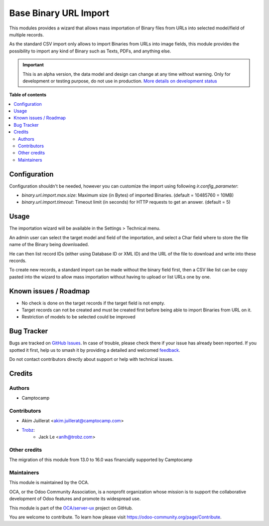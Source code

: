 ======================
Base Binary URL Import
======================

.. 
   !!!!!!!!!!!!!!!!!!!!!!!!!!!!!!!!!!!!!!!!!!!!!!!!!!!!
   !! This file is generated by oca-gen-addon-readme !!
   !! changes will be overwritten.                   !!
   !!!!!!!!!!!!!!!!!!!!!!!!!!!!!!!!!!!!!!!!!!!!!!!!!!!!
   !! source digest: sha256:98aa6009c212e72aa0059f3e08631c8656ff33fa1892e7a1c6005bc4d0e79e33
   !!!!!!!!!!!!!!!!!!!!!!!!!!!!!!!!!!!!!!!!!!!!!!!!!!!!

.. |badge1| image:: https://img.shields.io/badge/maturity-Alpha-red.png
    :target: https://odoo-community.org/page/development-status
    :alt: Alpha
.. |badge2| image:: https://img.shields.io/badge/licence-AGPL--3-blue.png
    :target: http://www.gnu.org/licenses/agpl-3.0-standalone.html
    :alt: License: AGPL-3
.. |badge3| image:: https://img.shields.io/badge/github-OCA%2Fserver--ux-lightgray.png?logo=github
    :target: https://github.com/OCA/server-ux/tree/16.0/base_binary_url_import
    :alt: OCA/server-ux
.. |badge4| image:: https://img.shields.io/badge/weblate-Translate%20me-F47D42.png
    :target: https://translation.odoo-community.org/projects/server-ux-16-0/server-ux-16-0-base_binary_url_import
    :alt: Translate me on Weblate
.. |badge5| image:: https://img.shields.io/badge/runboat-Try%20me-875A7B.png
    :target: https://runboat.odoo-community.org/builds?repo=OCA/server-ux&target_branch=16.0
    :alt: Try me on Runboat

|badge1| |badge2| |badge3| |badge4| |badge5|

This modules provides a wizard that allows mass importation of Binary files
from URLs into selected model/field of multiple records.

As the standard CSV import only allows to import Binaries from URLs into image
fields, this module provides the possibility to import any kind of Binary such
as Texts, PDFs, and anything else.

.. IMPORTANT::
   This is an alpha version, the data model and design can change at any time without warning.
   Only for development or testing purpose, do not use in production.
   `More details on development status <https://odoo-community.org/page/development-status>`_

**Table of contents**

.. contents::
   :local:

Configuration
=============

Configuration shouldn't be needed, however you can customize the import using
following `ir.config_parameter`:

* `binary.url.import.max.size`: Maximum size (in Bytes) of imported Binaries.
  (default = 10485760 = 10MB)

* `binary.url.import.timeout`: Timeout limit (in seconds) for HTTP requests to
  get an answer.
  (default = 5)

Usage
=====

The importation wizard will be available in the Settings > Technical menu.

An admin user can select the target model and field of the importation, and
select a Char field where to store the file name of the Binary being downloaded.

He can then list record IDs (either using Database ID or XML ID) and the URL
of the file to download and write into these records.

To create new records, a standard import can be made without the binary field first,
then a CSV like list can be copy pasted into the wizard to allow mass importation
without having to upload or list URLs one by one.

Known issues / Roadmap
======================

* No check is done on the target records if the target field is not empty.
* Target records can not be created and must be created first before being
  able to import Binaries from URL on it.
* Restriction of models to be selected could be improved

Bug Tracker
===========

Bugs are tracked on `GitHub Issues <https://github.com/OCA/server-ux/issues>`_.
In case of trouble, please check there if your issue has already been reported.
If you spotted it first, help us to smash it by providing a detailed and welcomed
`feedback <https://github.com/OCA/server-ux/issues/new?body=module:%20base_binary_url_import%0Aversion:%2016.0%0A%0A**Steps%20to%20reproduce**%0A-%20...%0A%0A**Current%20behavior**%0A%0A**Expected%20behavior**>`_.

Do not contact contributors directly about support or help with technical issues.

Credits
=======

Authors
~~~~~~~

* Camptocamp

Contributors
~~~~~~~~~~~~

* Akim Juillerat <akim.juillerat@camptocamp.com>
* `Trobz <https://trobz.com>`_:
    * Jack Le <anlh@trobz.com>

Other credits
~~~~~~~~~~~~~

The migration of this module from 13.0 to 16.0 was financially supported by Camptocamp

Maintainers
~~~~~~~~~~~

This module is maintained by the OCA.

.. image:: https://odoo-community.org/logo.png
   :alt: Odoo Community Association
   :target: https://odoo-community.org

OCA, or the Odoo Community Association, is a nonprofit organization whose
mission is to support the collaborative development of Odoo features and
promote its widespread use.

This module is part of the `OCA/server-ux <https://github.com/OCA/server-ux/tree/16.0/base_binary_url_import>`_ project on GitHub.

You are welcome to contribute. To learn how please visit https://odoo-community.org/page/Contribute.
